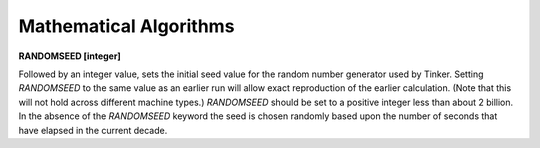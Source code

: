Mathematical Algorithms
=======================

**RANDOMSEED [integer]**

.. index:: RANDOMSEED

Followed by an integer value, sets the initial seed value for
the random number generator used by Tinker. Setting *RANDOMSEED* to the same
value as an earlier run will allow exact reproduction of the earlier
calculation. (Note that this will not hold across different machine types.)
*RANDOMSEED* should be set to a positive integer less than about 2 billion.
In the absence of the *RANDOMSEED* keyword the seed is chosen randomly
based upon the number of seconds that have elapsed in the current decade.

